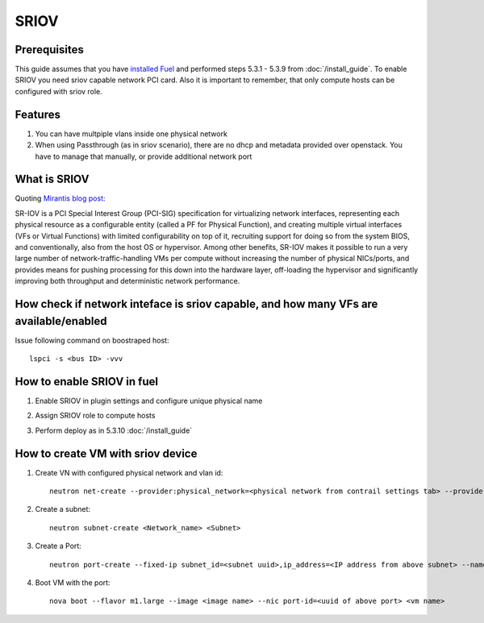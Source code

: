 SRIOV
=====

Prerequisites
-------------

This guide assumes that you have `installed Fuel <https://docs.mirantis.com/openstack/fuel/fuel-7.0/user-guide.html>`_
and performed steps 5.3.1 - 5.3.9 from :doc:`/install_guide`.
To enable SRIOV you need sriov capable network PCI card. Also it is important to remember,
that only compute hosts can be configured with sriov role.

Features
--------

#.  You can have multpiple vlans inside one physical network
#.  When using Passthrough (as in sriov scenario), there are no dhcp and metadata provided over openstack. You have to manage that manually, or provide additional network port

What is SRIOV
-------------

Quoting `Mirantis blog post: <https://www.mirantis.com/blog/carrier-grade-mirantis-openstack-the-mirantis-nfv-initiative-part-1-single-root-io-virtualization-sr-iov/>`_

SR-IOV is a PCI Special Interest Group (PCI-SIG) specification for virtualizing network interfaces, representing each physical resource as a configurable entity (called a PF for Physical Function), and creating multiple virtual interfaces (VFs or Virtual Functions) with limited configurability on top of it, recruiting support for doing so from the system BIOS, and conventionally, also from the host OS or hypervisor. Among other benefits, SR-IOV makes it possible to run a very large number of network-traffic-handling VMs per compute without increasing the number of physical NICs/ports, and provides means for pushing processing for this down into the hardware layer, off-loading the hypervisor and significantly improving both throughput and deterministic network performance.

How check if network inteface is sriov capable, and how many VFs are available/enabled
--------------------------------------------------------------------------------------

Issue following command on boostraped host::

    lspci -s <bus ID> -vvv

How to enable SRIOV in fuel
---------------------------

#.  Enable SRIOV in plugin settings and configure unique physical name

    .. image:: images/enable_sriov_settings.png
       :width: 80%

#.  Assign SRIOV role to compute hosts

    .. image:: images/enable_sriov_role_node.png
       :width: 80%

#.  Perform deploy as in 5.3.10 :doc:`/install_guide`

How to create VM with sriov device
----------------------------------

#.  Create VN with configured physical network and vlan id::

        neutron net-create --provider:physical_network=<physical network from contrail settings tab> --provider: segmentation_id=<Vlan_id> <Network_Name>

#.  Create a subnet::

        neutron subnet-create <Network_name> <Subnet>

#.  Create a Port::

        neutron port-create --fixed-ip subnet_id=<subnet uuid>,ip_address=<IP address from above subnet> --name <name of port> <vn uuid> --binding:vnic_type direct

#.  Boot VM with the port::

        nova boot --flavor m1.large --image <image name> --nic port-id=<uuid of above port> <vm name>
